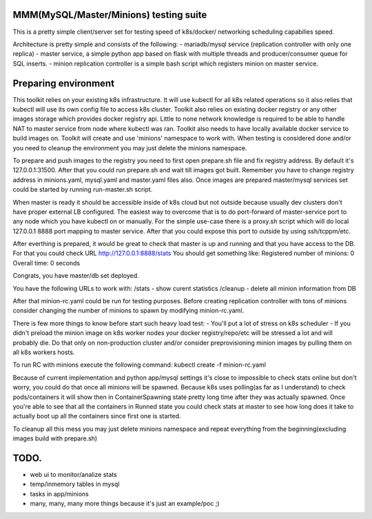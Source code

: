 MMM(MySQL/Master/Minions) testing suite
---------------------------------------

This is a pretty simple client/server set for testing speed of k8s/docker/
networking scheduling capabilies speed.

Architecture is pretty simple and consists of the following:
- mariadb/mysql service (replication controller with only one replica)
- master service, a simple python app based on flask with multiple threads
and producer/consumer queue for SQL inserts.
- minion replication controller is a simple bash script which registers minion
on master service.

Preparing environment
---------------------

This toolkit relies on your existing k8s infrastructure. It will use kubectl for
all k8s related operations so it also relies that kubectl will use its own
config file to access k8s cluster. Toolkit also relies on existing docker
registry or any other images storage which provides docker registry api. Little
to none network knowledge is required to be able to handle NAT to master service
from node where kubectl was ran. Toolkit also needs to have locally available
docker service to build images on.
Toolkit will create and use 'minions' namespace to work with. When testing is
considered done and/or you need to cleanup the environment you may just delete
the minions namespace.

To prepare and push images to the registry you need to first open prepare.sh file
and fix registry address. By default it's 127.0.0.1:31500. After that you could
run prepare.sh and wait till images got built. Remember you have to change
registry address in minions.yaml, mysql.yaml and master.yaml files also. Once
images are prepared master/mysql services set could be started by running
run-master.sh script.

When master is ready it should be accessible inside of k8s cloud but not outside
because usually dev clusters don't have proper external LB configured. The
easiest way to overcome that is to do port-forward of master-service port to any
node which you have kubectl on or manually. For the simple use-case there is a
proxy.sh script which will do local 127.0.0.1 8888 port mapping to master
service. After that you could expose this port to outside by using
ssh/tcppm/etc.

After everthing is prepared, it would be great to check that master is up and
running and that you have access to the DB. For that you could check URL
http://127.0.0.1:8888/stats
You should get something like:
Registered number of minions: 0 Overall time: 0 seconds

Congrats, you have master/db set deployed.

You have the following URLs to work with:
/stats - show curent statistics
/cleanup - delete all minion information from DB

After that minion-rc.yaml could be run for testing purposes. Before creating
replication controller with tons of minions consider changing the number of
minions to spawn by modifying minion-rc.yaml.

There is few more things to know before start such heavy load test:
- You'll put a lot of stress on k8s scheduler
- If you didn't preload the minion image on k8s worker nodes your docker
registry/repo/etc will be stressed a lot and will probably die. Do that only on
non-production cluster and/or consider preprovisioning minion images by pulling
them on all k8s workers hosts.

To run RC with minions execute the following command:
kubectl create -f minion-rc.yaml

Because of current implementation and python app/mysql settings it's close to
impossible to check stats online but don't worry, you could do that once all
minions will be spawned. Because k8s uses polling(as far as I understand) to
check pods/containers it will show then in ContainerSpawning state pretty long
time after they was actually spawned. Once you're able to see that all the
containers in Runned state you could check stats at master to see how long does
it take to actually boot up all the containers since first one is started.

To cleanup all this mess you may just delete minions namespace and repeat
everything from the beginning(excluding images build with prepare.sh)

TODO.
-----

- web ui to monitor/analize stats
- temp/inmemory tables in mysql
- tasks in app/minions
- many, many, many more things because it's just an example/poc ;)

